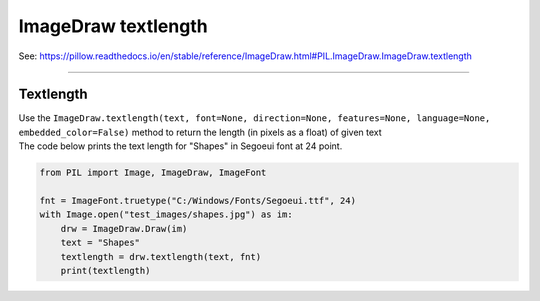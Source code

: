 ==========================
ImageDraw textlength
==========================

| See: https://pillow.readthedocs.io/en/stable/reference/ImageDraw.html#PIL.ImageDraw.ImageDraw.textlength

----

Textlength
----------------------

| Use the ``ImageDraw.textlength(text, font=None, direction=None, features=None, language=None, embedded_color=False)`` method to return the length (in pixels as a float) of given text

.. py:function:: ImageDraw.textlength(text, font=None, direction=None, features=None, language=None, embedded_color=False)

    | **text** - Text to be measured. May not contain any newline characters.
    | **font** - An ImageFont.ImageFont instance such as ``ImageFont.truetype("C:/Windows/Fonts/Segoeui.ttf", 24)``
    | **direction** - Direction of the text. It can be ``"rtl"`` (right to left), ``"ltr"`` (left to right) or ``"ttb"`` (top to bottom). Requires **libraqm**.
    | **features** - A list of OpenType font features to be used during text layout. This is usually used to turn on optional font features that are not enabled by default, for example ``"dlig"`` or ``"ss01"``, but can be also used to turn off default font features, for example ``"-liga"`` to disable ligatures or ``"-kern"`` to disable kerning. Requires **libraqm**.
    | **language** - Language of the text. Different languages may use different glyph shapes or ligatures. This parameter tells the font which language the text is in, and to apply the correct substitutions as appropriate, if available. It should be a BCP 47 language code. Requires **libraqm**.
    | **embedded_color** - Whether to use font embedded color glyphs (COLR, CBDT, SBIX).


| The code below prints the text length for "Shapes" in Segoeui font at 24 point.

.. code-block:: python

    from PIL import Image, ImageDraw, ImageFont

    fnt = ImageFont.truetype("C:/Windows/Fonts/Segoeui.ttf", 24)
    with Image.open("test_images/shapes.jpg") as im:
        drw = ImageDraw.Draw(im)
        text = "Shapes"
        textlength = drw.textlength(text, fnt)
        print(textlength)

